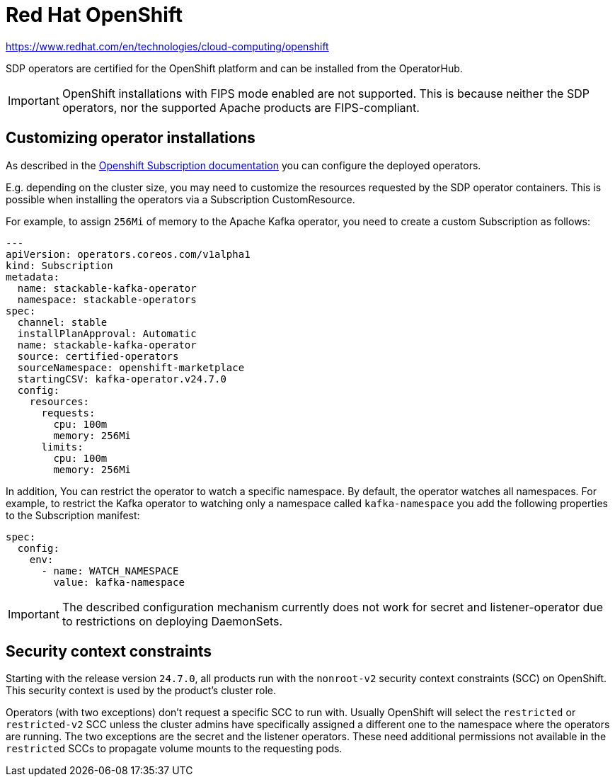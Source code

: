 = Red Hat OpenShift

https://www.redhat.com/en/technologies/cloud-computing/openshift

SDP operators are certified for the OpenShift platform and can be installed from the OperatorHub.

IMPORTANT: OpenShift installations with FIPS mode enabled are not supported. This is because neither the SDP operators, nor the supported Apache products are FIPS-compliant.

== Customizing operator installations

As described in the https://github.com/operator-framework/operator-lifecycle-manager/blob/master/doc/design/subscription-config.md[Openshift Subscription documentation] you can configure the deployed operators.

E.g. depending on the cluster size, you may need to customize the resources requested by the SDP operator containers.
This is possible when installing the operators via a Subscription CustomResource.

For example, to assign `256Mi` of memory to the Apache Kafka operator, you need to create a custom Subscription as follows:

[source,yaml]
----
---
apiVersion: operators.coreos.com/v1alpha1
kind: Subscription
metadata:
  name: stackable-kafka-operator
  namespace: stackable-operators
spec:
  channel: stable
  installPlanApproval: Automatic
  name: stackable-kafka-operator
  source: certified-operators
  sourceNamespace: openshift-marketplace
  startingCSV: kafka-operator.v24.7.0
  config:
    resources:
      requests:
        cpu: 100m
        memory: 256Mi
      limits:
        cpu: 100m
        memory: 256Mi
----

In addition, You can restrict the operator to watch a specific namespace. By default, the operator watches all namespaces.
For example, to restrict the Kafka operator to watching only a namespace called `kafka-namespace` you add the following properties to the Subscription manifest:

[source,yaml]
----
spec:
  config:
    env:
      - name: WATCH_NAMESPACE
        value: kafka-namespace
----

IMPORTANT: The described configuration mechanism currently does not work for secret and listener-operator due to restrictions on deploying DaemonSets.

== Security context constraints

Starting with the release version `24.7.0`, all products run with the `nonroot-v2` security context constraints (SCC) on OpenShift. This security context is used by the product's cluster role.

Operators (with two exceptions) don't request a specific SCC to run with. Usually OpenShift will select the `restricted` or `restricted-v2` SCC unless the cluster admins have specifically assigned a different one to the namespace where the operators are running.
The two exceptions are the secret and the listener operators. These need additional permissions not available in the `restricted` SCCs to propagate volume mounts to the requesting pods.

